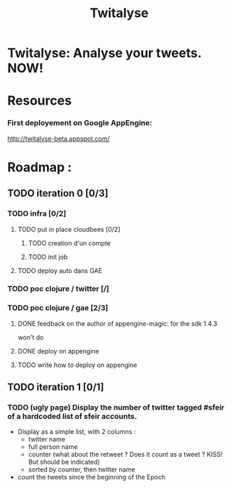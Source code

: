 #+TITLE: Twitalyse
#+STARTUP: indent
#+STARTUP: hidestars odd

* Twitalyse: Analyse your tweets. NOW!

[[https://denlab-maven-repository.googlecode.com/svn/resource/Twitalyse.png]]

* Resources

*** First deployement on Google AppEngine: 

http://twitalyse-beta.appspot.com/

* Roadmap : 

** TODO iteration 0 [0/3]
*** TODO infra [0/2]
**** TODO put in place cloudbees [0/2]
***** TODO creation d'un compte
***** TODO init job
**** TODO deploy auto dans GAE
*** TODO poc clojure / twitter [/]
*** TODO poc clojure / gae [2/3]

***** DONE feedback on the author of appengine-magic: for the sdk 1.4.3
CLOSED: [2011-05-10 Tue 21:08]
won't do

***** DONE deploy on appengine
CLOSED: [2011-05-10 Tue 21:09]

***** TODO write how to deploy on appengine 
** TODO iteration 1 [0/1]
*** TODO (ugly page) Display the number of twitter tagged #sfeir of a hardcoded list of sfeir accounts.


  - Display as a simple list, with 2 columns : 
    - twitter name
    - full person name
    - counter (what about the retweet ? Does it count as a tweet ? KISS!
      But should be indicated)
    - sorted by counter, then twitter name
  - count the tweets since the beginning of the Epoch






